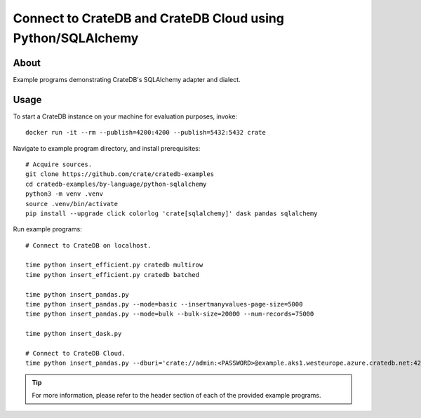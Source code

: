 .. highlight: console

############################################################
Connect to CrateDB and CrateDB Cloud using Python/SQLAlchemy
############################################################


*****
About
*****

Example programs demonstrating CrateDB's SQLAlchemy adapter and dialect.


*****
Usage
*****

To start a CrateDB instance on your machine for evaluation purposes, invoke::

    docker run -it --rm --publish=4200:4200 --publish=5432:5432 crate

Navigate to example program directory, and install prerequisites::

    # Acquire sources.
    git clone https://github.com/crate/cratedb-examples
    cd cratedb-examples/by-language/python-sqlalchemy
    python3 -m venv .venv
    source .venv/bin/activate
    pip install --upgrade click colorlog 'crate[sqlalchemy]' dask pandas sqlalchemy

Run example programs::

    # Connect to CrateDB on localhost.

    time python insert_efficient.py cratedb multirow
    time python insert_efficient.py cratedb batched

    time python insert_pandas.py
    time python insert_pandas.py --mode=basic --insertmanyvalues-page-size=5000
    time python insert_pandas.py --mode=bulk --bulk-size=20000 --num-records=75000

    time python insert_dask.py

    # Connect to CrateDB Cloud.
    time python insert_pandas.py --dburi='crate://admin:<PASSWORD>@example.aks1.westeurope.azure.cratedb.net:4200?ssl=true'

.. TIP::

    For more information, please refer to the header section of each of the provided example programs.
